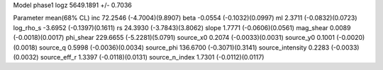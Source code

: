 Model phase1
logz            5649.1891 +/- 0.7036

Parameter            mean(68% CL)
inc                  72.2546 (-4.7004)(9.8907)
beta                 -0.0554 (-0.1032)(0.0997)
ml                   2.3711 (-0.0832)(0.0723)
log_rho_s            -3.6952 (-0.1397)(0.1611)
rs                   24.3930 (-3.7843)(3.8062)
slope                1.7771 (-0.0606)(0.0561)
mag_shear            0.0089 (-0.0018)(0.0017)
phi_shear            229.6655 (-5.2281)(5.0791)
source_x0            0.2074 (-0.0033)(0.0031)
source_y0            0.1001 (-0.0020)(0.0018)
source_q             0.5998 (-0.0036)(0.0034)
source_phi           136.6700 (-0.3071)(0.3141)
source_intensity     0.2283 (-0.0033)(0.0032)
source_eff_r         1.3397 (-0.0118)(0.0131)
source_n_index       1.7301 (-0.0112)(0.0117)
